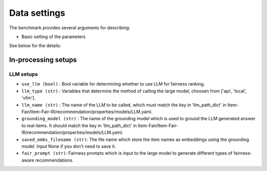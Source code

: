Data settings
=========================

The benchmark provides several arguments for describing:

- Basic setting of the parameters

See below for the details:

In-processing setups
----------------------


LLM setups
''''''''''''''''''
- ``use_llm (bool)`` : Bool variable for determining whether to use LLM for fairness ranking.
- ``llm_type (str)`` : Variables that determine the method of calling the large model, choosen from ['api', 'local', 'vllm'].
- ``llm_name (str)`` : The name of the LLM to be called, which must match the key in 'llm_path_dict' in Item-Fair/Item-Fair-IR/recommendation/properties/models/LLM.yaml.
- ``grounding_model (str)`` : The name of the grounding model which is used to ground the LLM generated answer to real items. It should match the key in 'llm_path_dict' in Item-Fair/Item-Fair-IR/recommendation/properties/models/LLM.yaml.
- ``saved_embs_filename (str)``: The file name which store the item names as embeddings using the grounding model. Input None if you don't need to save it.
- ``fair_prompt (str)``: Fairness prompts which is input to the large model to generate different types of fairness-aware recommendations.

